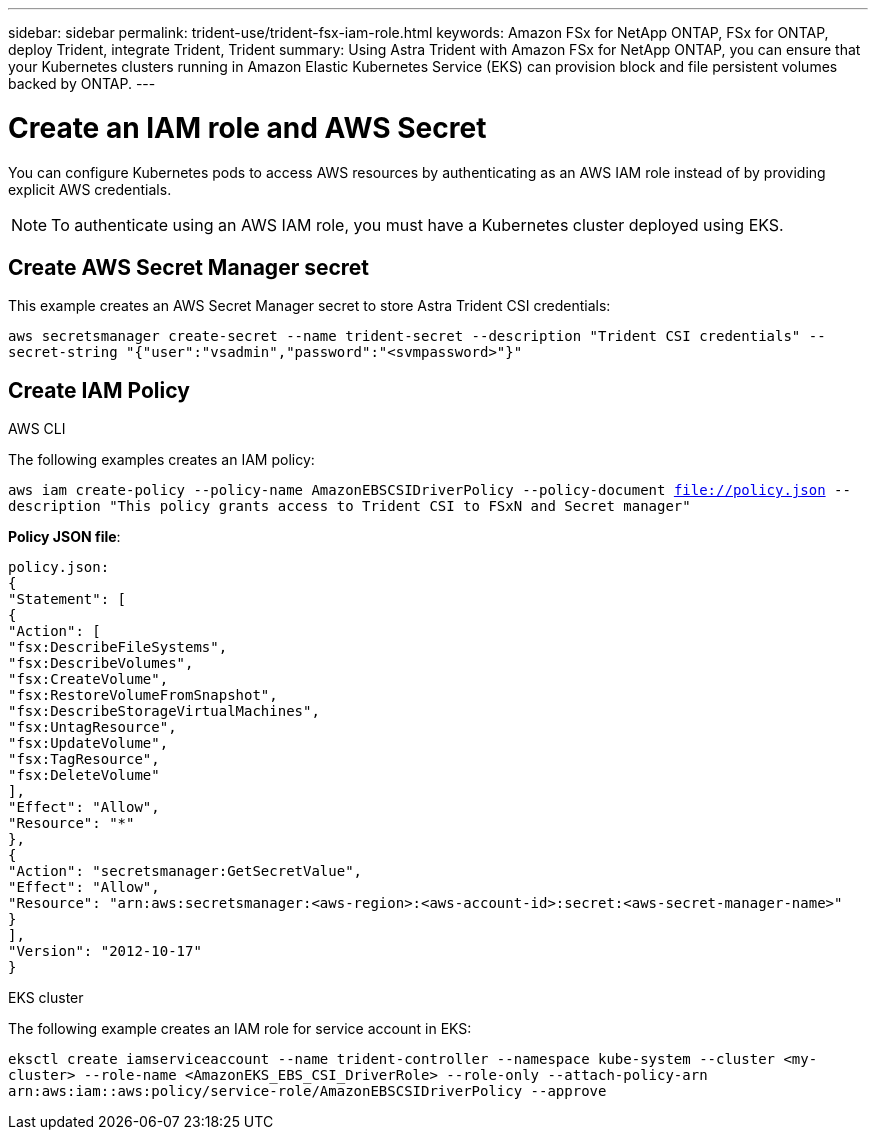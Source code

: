 ---
sidebar: sidebar
permalink: trident-use/trident-fsx-iam-role.html
keywords: Amazon FSx for NetApp ONTAP, FSx for ONTAP, deploy Trident, integrate Trident, Trident
summary: Using Astra Trident with Amazon FSx for NetApp ONTAP, you can ensure that your Kubernetes clusters running in Amazon Elastic Kubernetes Service (EKS) can provision block and file persistent volumes backed by ONTAP.
---

= Create an IAM role and AWS Secret 
:hardbreaks:
:icons: font
:imagesdir: ../media/

[.lead]

You can configure Kubernetes pods to access AWS resources by authenticating as an AWS IAM role instead of by providing explicit AWS credentials.

[NOTE]
To authenticate using an AWS IAM role, you must have a Kubernetes cluster deployed using EKS.

== Create AWS Secret Manager secret

This example creates an AWS Secret Manager secret to store Astra Trident CSI credentials:

`aws secretsmanager create-secret --name trident-secret --description "Trident CSI credentials" --secret-string "{"user":"vsadmin","password":"<svmpassword>"}"`

== Create IAM Policy

[role="tabbed-block"]
====

.AWS CLI
--

The following examples creates an IAM policy:

`aws iam create-policy --policy-name AmazonEBSCSIDriverPolicy --policy-document file://policy.json --description "This policy grants access to Trident CSI to FSxN and Secret manager"`

*Policy JSON file*:

`policy.json:
{
    "Statement": [
        {
            "Action": [
                "fsx:DescribeFileSystems",
                "fsx:DescribeVolumes",
                "fsx:CreateVolume",
                "fsx:RestoreVolumeFromSnapshot",
                "fsx:DescribeStorageVirtualMachines",
                "fsx:UntagResource",
                "fsx:UpdateVolume",
                "fsx:TagResource",
                "fsx:DeleteVolume"
            ],
            "Effect": "Allow",
            "Resource": "*"
        },
        {
            "Action": "secretsmanager:GetSecretValue",
            "Effect": "Allow",
            "Resource": "arn:aws:secretsmanager:<aws-region>:<aws-account-id>:secret:<aws-secret-manager-name>"
        }
    ],
    "Version": "2012-10-17"
}`
--

.EKS cluster

--

The following example creates an IAM role for service account in EKS: 

`eksctl create iamserviceaccount --name trident-controller --namespace kube-system --cluster <my-cluster> --role-name <AmazonEKS_EBS_CSI_DriverRole> --role-only --attach-policy-arn arn:aws:iam::aws:policy/service-role/AmazonEBSCSIDriverPolicy --approve`

--

====
